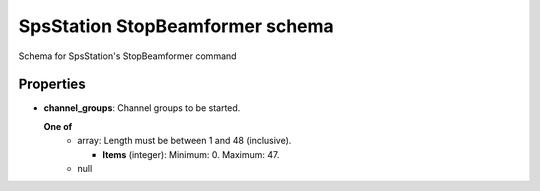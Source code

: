 ================================
SpsStation StopBeamformer schema
================================

Schema for SpsStation's StopBeamformer command

**********
Properties
**********

* **channel_groups**: Channel groups to be started.

  **One of**
    * array: Length must be between 1 and 48 (inclusive).

      * **Items** (integer): Minimum: 0. Maximum: 47.

    * null

